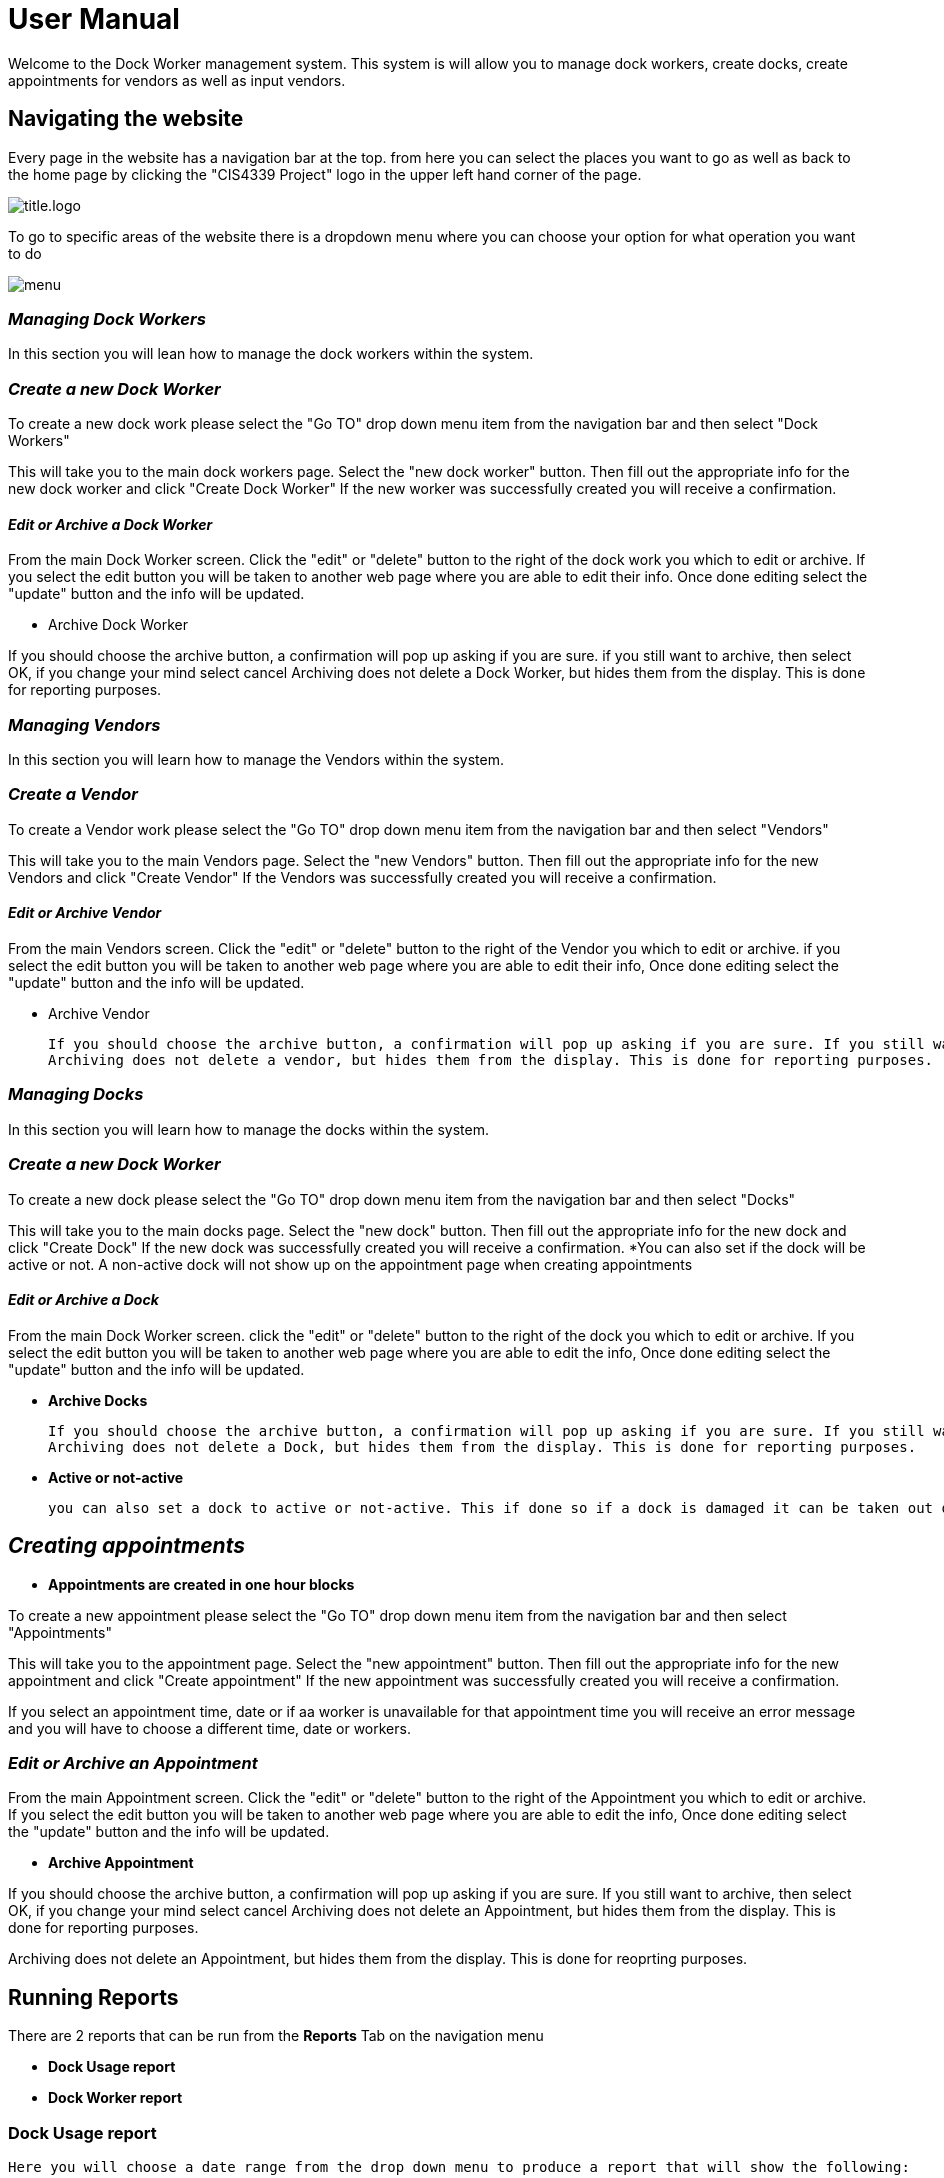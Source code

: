 = User Manual


Welcome to the Dock Worker management system. This system is will allow you to manage dock
workers, create docks, create appointments for vendors as well as input vendors.



== Navigating  the website

Every page in the website has a navigation bar at the top. from here you can select the places you want to go as well
as back to the home page by clicking the "CIS4339 Project" logo in the upper left hand
corner of the page.

image::/assets/title.logo.png[]

To go to specific areas of the website there is a dropdown menu where you can choose your option for what operation you want to do

image::/assets/menu.png[]

=== _Managing Dock Workers_

In this section you will lean how to manage the dock workers within the system.

=== _Create a new Dock Worker_

To create a new dock work please select the  "Go TO" drop down menu item from the navigation bar and then select "Dock Workers"

This will take you to the main dock workers page. Select the "new dock worker" button. Then fill out the appropriate info for the new dock worker and click "Create Dock Worker"
If the new worker was successfully created you will receive a confirmation.

==== _Edit or Archive a Dock Worker_

From the main Dock Worker screen. Click the "edit" or "delete" button to the right of the dock work you which to edit or archive. If you select the edit button you will be taken to another web page where you are able to edit their info.
Once done editing select the "update" button and the info will be updated.

* Archive Dock Worker

If you should choose the archive button, a confirmation will pop up asking if you are sure. if you still want to archive, then select OK, if you change your mind select cancel
Archiving does not delete a Dock Worker, but hides them from the display. This is done for reporting purposes.




=== _Managing Vendors_

In this section you will learn how to manage the Vendors within the system.

=== _Create a Vendor_

To create a Vendor work please select the  "Go TO" drop down menu item from the navigation bar and then select "Vendors"

This will take you to the main Vendors page. Select the "new Vendors" button. Then fill out the appropriate info for the new Vendors and click "Create Vendor"
If the Vendors was successfully created you will receive a confirmation.

==== _Edit or Archive Vendor_

From the main Vendors screen. Click the "edit" or "delete" button to the right of the Vendor you which to edit or archive. if you select the edit button you will be taken to another web page where you are able to edit their info,
Once done editing select the "update" button and the info will be updated.


* Archive Vendor

    If you should choose the archive button, a confirmation will pop up asking if you are sure. If you still want to archive, then select OK, if you change your mind select cancel
    Archiving does not delete a vendor, but hides them from the display. This is done for reporting purposes.


=== _Managing Docks_

In this section you will learn how to manage the docks within the system.

=== _Create a new Dock Worker_

To create a new dock  please select the  "Go TO" drop down menu item from the navigation bar and then select "Docks"

This will take you to the main docks page. Select the "new dock" button. Then fill out the appropriate info for the new dock and click "Create Dock"
If the new dock was successfully created you will receive a confirmation.
*You can also set if the dock will be active or not. A non-active dock will not show up on the appointment page when creating appointments

==== _Edit or Archive a Dock_

From the main Dock Worker screen. click the "edit" or "delete" button to the right of the dock  you which to edit or archive. If you select the edit button you will be taken to another web page where you are able to edit the info,
Once done editing select the "update" button and the info will be updated.

* *Archive Docks*

    If you should choose the archive button, a confirmation will pop up asking if you are sure. If you still want to archive, then select OK, if you change your mind select cancel
    Archiving does not delete a Dock, but hides them from the display. This is done for reporting purposes.



* *Active or not-active*

    you can also set a dock to active or not-active. This if done so if a dock is damaged it can be taken out of service. a non-active dock will not show up on the appointments page




== _Creating appointments_

** *Appointments are created in one hour blocks*

To create a new appointment  please select the  "Go TO" drop down menu item from the navigation bar and then select "Appointments"

This will take you to the appointment  page. Select the "new appointment" button. Then fill out the appropriate info for the new appointment and click "Create appointment"
If the new appointment was successfully created you will receive a confirmation.

If you select an appointment time, date or if aa worker is unavailable for that appointment time you will receive an error message and you will have to choose a different time, date or workers.

=== _Edit or Archive an Appointment_

From the main Appointment screen. Click the "edit" or "delete" button to the right of the Appointment you which to edit or archive. If you select the edit button you will be taken to another web page where you are able to edit the info,
Once done editing select the "update" button and the info will be updated.

    * *Archive Appointment*

If you should choose the archive button, a confirmation will pop up asking if you are sure. If you still want to archive, then select OK, if you change your mind select cancel
Archiving does not delete an Appointment, but hides them from the display. This is done for reporting purposes.




Archiving does not delete an Appointment, but hides them from the display. This is done for reoprting purposes.


== Running Reports

There are 2 reports that can be run from the *Reports* Tab on the navigation menu

* *Dock Usage report*
* *Dock Worker report*


=== Dock Usage report
    Here you will choose a date range from the drop down menu to produce a report that will show the following:



    * the % of time that each dock is in use

    * the total number of appointments

    * the total dock worker payroll

    * the average dock worker payroll per appointment


=== Dock Worker report
    Here you will choose a date range from the drop down menu to produce a report that will show the following:



    * hours worked for each worker

    * pay due for work performed



